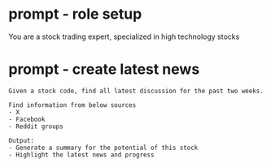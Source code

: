 #+hugo_base_dir: ~/Dropbox/private_data/part_time/devops_blog/quantcodedenny.com
#+language: en
#+AUTHOR: dennyzhang (https://quantcodedenny.com/)
* prompt - role setup
:PROPERTIES:
:EXPORT_FILE_NAME: quant-role-setup
:EXPORT_DATE: 2025-08-25
:EXPORT_HUGO_SECTION: llm-quant
:END:
You are a stock trading expert, specialized in high technology stocks

* prompt - create latest news
:PROPERTIES:
:EXPORT_FILE_NAME: create-latest-news
:EXPORT_DATE: 2025-08-25
:EXPORT_HUGO_SECTION: llm-quant
:END:
#+BEGIN_EXAMPLE
Given a stock code, find all latest discussion for the past two weeks.

Find information from below sources
- X
- Facebook
- Reddit groups

Output:
- Generate a summary for the potential of this stock
- Highlight the latest news and progress
#+END_EXAMPLE
